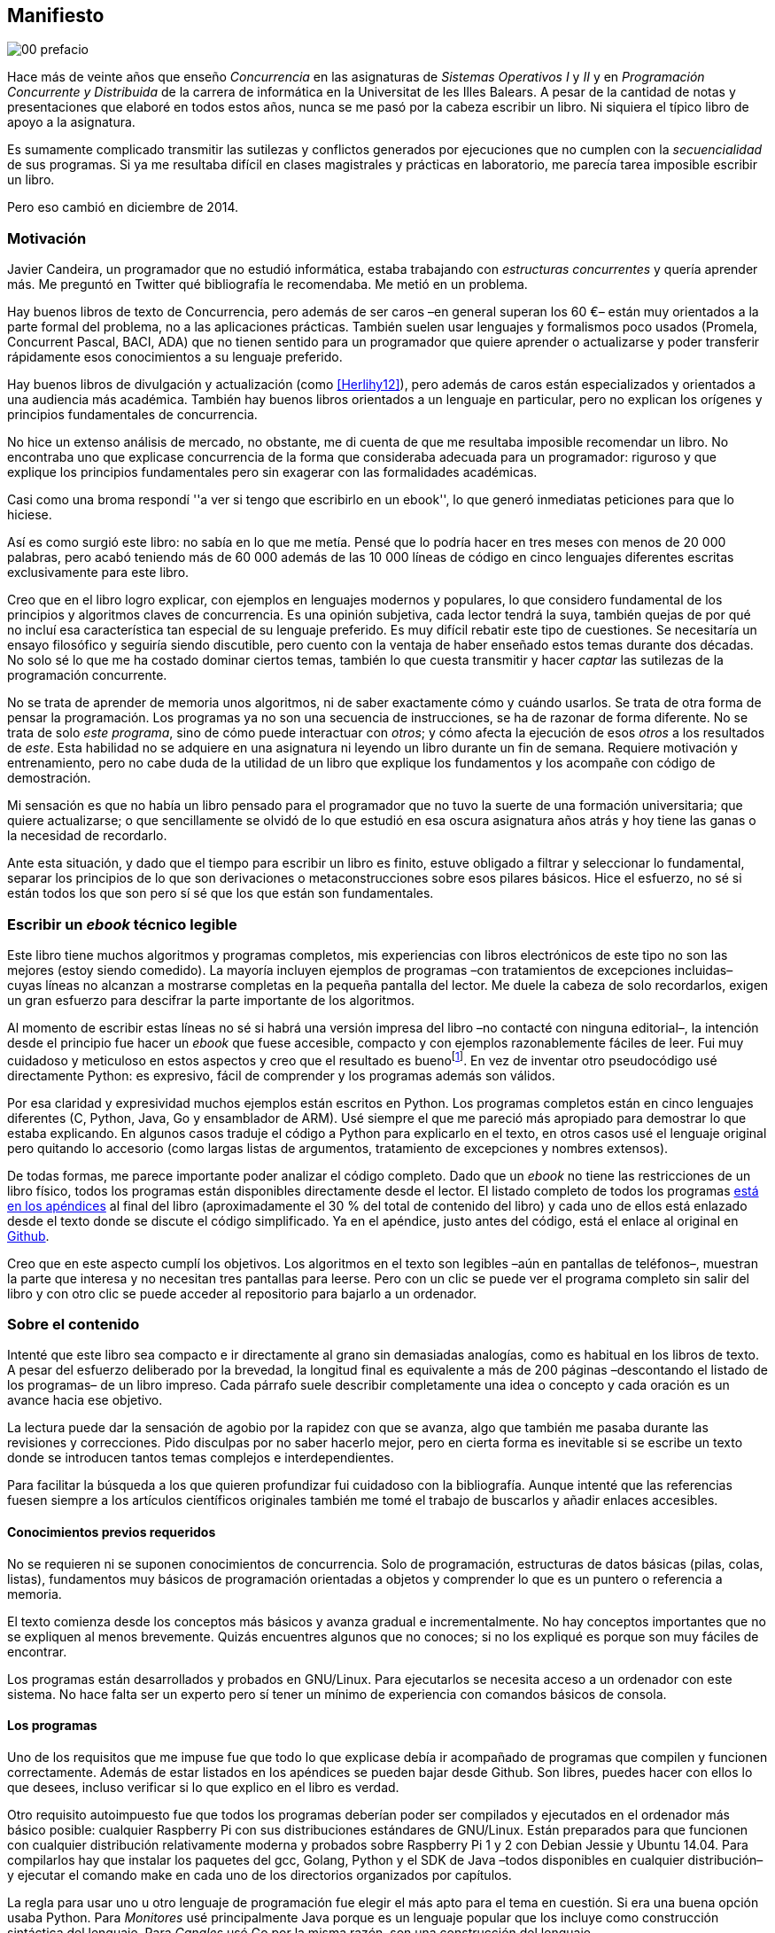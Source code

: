 [preface]
== Manifiesto

image::jrmora/00-prefacio.jpg[align="center"]


Hace más de veinte años que enseño _Concurrencia_ en las asignaturas de _Sistemas Operativos I_ y _II_ y en _Programación Concurrente y Distribuida_ de la carrera de informática en la Universitat de les Illes Balears. A pesar de la cantidad de notas y presentaciones que elaboré en todos estos años, nunca se me pasó por la cabeza escribir un libro. Ni siquiera el típico libro de apoyo a la asignatura.

Es sumamente complicado transmitir las sutilezas y conflictos generados por ejecuciones que no cumplen con la _secuencialidad_ de sus programas. Si ya me resultaba difícil en clases magistrales y prácticas en laboratorio, me parecía tarea imposible escribir un libro.

Pero eso cambió en diciembre de 2014.

=== Motivación
Javier Candeira, un programador que no estudió informática, estaba trabajando con _estructuras concurrentes_ y quería aprender más. Me preguntó en Twitter qué bibliografía le recomendaba. Me metió en un problema.

Hay buenos libros de texto de Concurrencia, pero además de ser caros –en general superan los 60 €– están muy orientados a la parte formal del problema, no a las aplicaciones prácticas. También suelen usar lenguajes y formalismos poco usados (Promela, Concurrent Pascal, BACI, ADA) que no tienen sentido para un programador que quiere aprender o actualizarse y poder transferir rápidamente esos conocimientos a su lenguaje preferido.

Hay buenos libros de divulgación y actualización (como <<Herlihy12>>), pero además de caros están especializados y orientados a una audiencia más académica. También hay buenos libros orientados a un lenguaje en particular, pero no explican los orígenes y principios fundamentales de concurrencia.

No hice un extenso análisis de mercado, no obstante, me di cuenta de que me resultaba imposible recomendar un libro. No encontraba uno que explicase concurrencia de la forma que consideraba adecuada para un programador: riguroso y que explique los principios fundamentales pero sin exagerar con las formalidades académicas.

Casi como una broma respondí ''a ver si tengo que escribirlo en un ebook'', lo que generó inmediatas peticiones para que lo hiciese.

Así es como surgió este libro: no sabía en lo que me metía. Pensé que lo podría hacer en tres meses con menos de 20 000 palabras, pero acabó teniendo más de 60 000 además de las 10 000 líneas de código en cinco lenguajes diferentes escritas exclusivamente para este libro.

Creo que en el libro logro explicar, con ejemplos en lenguajes modernos y populares, lo que considero fundamental de los principios y algoritmos claves de concurrencia. Es una opinión subjetiva, cada lector tendrá la suya, también quejas de por qué no incluí esa característica tan especial de su lenguaje preferido. Es muy difícil rebatir este tipo de cuestiones. Se necesitaría un ensayo filosófico y seguiría siendo discutible, pero cuento con la ventaja de haber enseñado estos temas durante dos décadas. No solo sé lo que me ha costado dominar ciertos temas, también lo que cuesta transmitir y hacer _captar_ las sutilezas de la programación concurrente.

No se trata de aprender de memoria unos algoritmos, ni de saber exactamente cómo y cuándo usarlos. Se trata de otra forma de pensar la programación. Los programas ya no son una secuencia de instrucciones, se ha de razonar de forma diferente. No se trata de solo _este programa_, sino de cómo puede interactuar con _otros_; y cómo afecta la ejecución de esos _otros_ a los resultados de _este_. Esta habilidad no se adquiere en una asignatura ni leyendo un libro durante un fin de semana. Requiere motivación y entrenamiento, pero no cabe duda de la utilidad de un libro que explique los fundamentos y los acompañe con código de demostración.

Mi sensación es que no había un libro pensado para el programador que no tuvo la suerte de una formación universitaria; que quiere actualizarse; o que sencillamente se olvidó de lo que estudió en esa oscura asignatura años atrás y hoy tiene las ganas o la necesidad de recordarlo.

Ante esta situación, y dado que el tiempo para escribir un libro es finito, estuve obligado a filtrar y seleccionar lo fundamental, separar los principios de lo que son derivaciones o metaconstrucciones sobre esos pilares básicos. Hice el esfuerzo, no sé si están todos los que son pero sí sé que los que están son fundamentales.

=== Escribir un _ebook_ técnico legible
Este libro tiene muchos algoritmos y programas completos, mis experiencias con libros electrónicos de este tipo no son las mejores (estoy siendo comedido). La mayoría incluyen ejemplos de programas –con tratamientos de excepciones incluidas– cuyas líneas no alcanzan a mostrarse completas en la pequeña pantalla del lector. Me duele la cabeza de solo recordarlos, exigen un gran esfuerzo para descifrar la parte importante de los algoritmos.

Al momento de escribir estas líneas no sé si habrá una versión impresa del libro –no contacté con ninguna editorial–, la intención desde el principio fue hacer un _ebook_ que fuese accesible, compacto y con ejemplos razonablemente fáciles de leer. Fui muy cuidadoso y meticuloso en estos aspectos y creo que el resultado es buenofootnote:[Como las notas son algo menos formales he de ser honesto: nunca vi un libro electrónico con tanto código tan legible como este.]. En vez de inventar otro pseudocódigo usé directamente Python: es expresivo, fácil de comprender y los programas además son válidos.

Por esa claridad y expresividad muchos ejemplos están escritos en Python. Los programas completos están en cinco lenguajes diferentes (C, Python, Java, Go y ensamblador de ARM). Usé siempre el que me pareció más apropiado para demostrar lo que estaba explicando. En algunos casos traduje el código a Python para explicarlo en el texto, en otros casos usé el lenguaje original pero quitando lo accesorio (como largas listas de argumentos, tratamiento de excepciones y nombres extensos).

De todas formas, me parece importante poder analizar el código completo. Dado que un _ebook_ no tiene las restricciones de un libro físico, todos los programas están disponibles directamente desde el lector. El listado completo de todos los programas <<source_code, está en los apéndices>> al final del libro (aproximadamente el 30 % del total de contenido del libro) y cada uno de ellos está enlazado desde el texto donde se discute el código simplificado. Ya en el apéndice, justo antes del código, está el enlace al original en https://github.com/gallir/concurrencia[Github].

Creo que en este aspecto cumplí los objetivos. Los algoritmos en el texto son legibles –aún en pantallas de teléfonos–, muestran la parte que interesa y no necesitan tres pantallas para leerse. Pero con un clic se puede ver el programa completo sin salir del libro y con otro clic se puede acceder al repositorio para bajarlo a un ordenador.


=== Sobre el contenido
Intenté que este libro sea compacto e ir directamente al grano sin demasiadas analogías, como es habitual en los libros de texto. A pesar del esfuerzo deliberado por la brevedad, la longitud final es equivalente a más de 200 páginas –descontando el listado de los programas– de un libro impreso. Cada párrafo suele describir completamente una idea o concepto y cada oración es un avance hacia ese objetivo.

La lectura puede dar la sensación de agobio por la rapidez con que se avanza, algo que también me pasaba durante las revisiones y correcciones. Pido disculpas por no saber hacerlo mejor, pero en cierta forma es inevitable si se escribe un texto donde se introducen tantos temas complejos e interdependientes.

Para facilitar la búsqueda a los que quieren profundizar fui cuidadoso con la bibliografía. Aunque intenté que las referencias fuesen siempre a los artículos científicos originales también me tomé el trabajo de buscarlos y añadir enlaces accesibles.

==== Conocimientos previos requeridos
No se requieren ni se suponen conocimientos de concurrencia. Solo de programación, estructuras de datos básicas (pilas, colas, listas), fundamentos muy básicos de programación orientadas a objetos y comprender lo que es un puntero o referencia a memoria.

El texto comienza desde los conceptos más básicos y avanza gradual e incrementalmente. No hay conceptos importantes que no se expliquen al menos brevemente. Quizás encuentres algunos que no conoces; si no los expliqué es porque son muy fáciles de encontrar.

Los programas están desarrollados y probados en GNU/Linux. Para ejecutarlos se necesita acceso a un ordenador con este sistema. No hace falta ser un experto pero sí tener un mínimo de experiencia con comandos básicos de consola.


==== Los programas
Uno de los requisitos que me impuse fue que todo lo que explicase debía ir acompañado de programas que compilen y funcionen correctamente. Además de estar listados en los apéndices se pueden bajar desde Github. Son libres, puedes hacer con ellos lo que desees, incluso verificar si lo que explico en el libro es verdad.

Otro requisito autoimpuesto fue que todos los programas deberían poder ser compilados y ejecutados en el ordenador más básico posible: cualquier Raspberry Pi con sus distribuciones estándares de GNU/Linux. Están preparados para que funcionen con cualquier distribución relativamente moderna y probados sobre Raspberry Pi 1 y 2 con Debian Jessie y Ubuntu 14.04. Para compilarlos hay que instalar los paquetes del gcc, Golang, Python y el SDK de Java –todos disponibles en cualquier distribución– y ejecutar el comando +make+ en cada uno de los directorios organizados por capítulos.

La regla para usar uno u otro lenguaje de programación fue elegir el más apto para el tema en cuestión. Si era una buena opción usaba Python. Para _Monitores_ usé principalmente Java porque es un lenguaje popular que los incluye como construcción sintáctica del lenguaje. Para _Canales_ usé Go por la misma razón, son una construcción del lenguaje.

Hay bastantes ejemplos en C. Lo usé cuando no había opción de hacerlo en otro lenguaje o porque era el más adecuado para ese caso. Mi opinión es que los programadores deben saber C, su gramática es muy sencilla y a la vez está muy próximo a la arquitectura. Pero si no lo sabes no te preocupes, aprenderás un poco sin mucho esfuerzo. Los programas son breves, se usan siempre las mismas funciones y están explicados –a veces línea a línea–.

Usé ensamblador en un <<stack_llsc_freelist_s, único caso>>, no había otra opción para demostrar el funcionamiento de las instrucciones de sincronización _LL/SC_. Afortunadamente los procesadores ARM de ambos modelos de Raspberry Pi (ARMv6 y ARMv7) soportan esas instrucciones, no hace falta hardware especial o caro.

En algunos algoritmos hay ejemplos en varios lenguajes diferentes, me pareció oportuno mostrar cómo se hacen en cada uno de ellos, o cómo se pueden construir mecanismos similares (notablemente simular monitores en C y Python). Para los que conozcan un lenguaje mejor que otro puede ser clarificador.

==== Terminología
Escribí el libro en castellano porque pensé que sería mucho más sencillo que hacerlo en inglés. Ahora pienso que quizás me complicó más. Cuando se trata de bibliografía técnica intento leer siempre el original en inglés por lo que no domino la terminología específica en castellano. He tenido que dedicar mucho tiempo a encontrar las traducciones adecuadas para los nombres técnicos, pero me negué a traducir algunas palabras que son parte de nuestro vocabulario habitual como _array_, _buffer_, _spinlock_, _scheduler_ o _commit_. Espero haber hecho un trabajo aceptable.

Una parte importante del aprendizaje y entrenamiento de cualquier área de conocimiento es conocer la terminología técnica, esta permite la discusión y transmisión del conocimiento de forma más compacta y sin ambigüedades. Para bien o para mal, la lengua vehicular de la informática es el inglés, por lo que es importante conocer también la terminología técnica en ese idioma. En este aspecto fui cuidadoso de indicar el equivalente en inglés cada vez que introduzco un concepto o definición nueva.

Tampoco es fácil seleccionar una definición en particular. Muchas veces doy varios sinónimos –en castellano y en inglés– porque no hay un consenso universal ni en la comunidad científica. Algunos términos se usan más en un entorno (como _lock-free_ y _critical section_) y en otros se refieren a lo mismo con palabras diferentes (_deadlock-free_ y _mutual exclusion_ respectivamente), en estos casos inicialmente describo ambos términos en castellano e inglés y los uso indistintamente si se entienden en el contexto.

==== Los gráficos de tiempos

Los libros no suelen incluir gráficos ni comparaciones de tiempos por una buena razón: la tecnología cambia muy rápidamente y los números aburren. El problema es que se hacen afirmaciones rotundas de eficiencia de estrategias o algoritmos pero sin presentar los datos ni el contexto en que fueron tomadas. Quizás tenían sentido en el momento que se diseñaron esos algoritmos, pero los sistemas _SMP_ han evolucionado y mejorado sustancialmente. Las mejoras notables de hace una década hoy pueden ser inexistentes o residuales.

Hice pruebas y mediciones de todos los ejemplos en diferentes arquitecturas. No fueron mediciones escrupulosas para artículos científicos ni descubrí nada nuevo, no tenía sentido que las incluyera a todas. Pero sí incluí algunos gráficosfootnote:[Los datos _crudos_ https://github.com/gallir/concurrencia/tree/master/measurements[están en Github].] en secciones donde la eficiencia era el tema central, o cuando los datos desmentían la intuición o suposiciones populares. Pido disculpas si me excedí, no siempre salí triunfante contra mi obstinación de _cada afirmación debe ir acompañada de los datos que la soportan_.

==== Para docencia
No fue la intención original pero este libro cubre completamente, y con algo más, los contenidos de concurrencia que se suelen dar en las carreras de informática. Hace unos años estos temas eran una parte de las asignaturas de sistemas operativos. Fue en esta área donde primero aparecieron los problemas de concurrencia, era natural que se explicaran en estas asignaturas.

Pero el área de concurrencia se amplió y profundizó. Ya tiene peso e importancia por sí mismafootnote:[Algunos consideramos que es clave en la formación, forma parte de los principios fundamentales de la informática.] por lo que ya existen asignaturas específicas de programación concurrente. Este libro cubre todos los temas de concurrencia que se dan en esas asignaturas y que sería el equivalente a aproximadamente un semestre.

Una de las carencias más importantes en la docencia de Concurrencia es que no se suelen enseñar temas que avanzaron mucho en los últimos años: memoria transaccional, diseño de algoritmos de _spinlocks_ con instrucciones de hardware y las interfaces de los sistemas operativos para la programación de primitivas de sincronización como _FUTEX_. Es razonable esa carencia, el tiempo es finito y no suelen estar incluidos en los libros de texto de sistemas operativos ni de programación concurrente. Creo que los dos últimos temas mencionados son complejos –quizás para posgrados- pero importantes, por eso dediqué un capítulo a cada uno de ellos con ejemplos de las técnicas y algoritmos más usados.


==== Capítulos

<<processes_concurrency>>:: Es la introducción a concurrencia, procesos e hilos y cómo son gestionados y planificados por el sistema operativo. Describe el problema del intercalado y cómo es el responsable de los problemas de concurrencia. Me parece que es un capítulo sencillo de entender y de lectura fácil pero importante: define con precisión qué es la programación concurrente.

<<mutual_exclusion>>:: Describe las soluciones por software al problema fundamental de concurrencia, la exclusión mutua. Comienza con los casos más sencillos para dos procesos hasta acabar en soluciones genéricas. Su objetivo también es enseñar cómo se razonan, diseñan y evalúan los programas concurrentes. Si tienes experiencia con programación concurrente y conoces el algoritmo de la panadería podrías saltarte este capítulo, pero si no tienes experiencia o no recuerdas los requisitos y sus razones, es de lectura obligatoria.

<<barriers>>:: Las soluciones por software no funcionan si no se tiene en cuenta la evolución y funcionamiento de los procesadores modernos, arquitecturas de multiprocesamiento y modelos de coherencia de la memoria caché. De lectura obligada si no sabes por qué los procesadores no aseguran la consistencia secuencial, o qué son las barreras de memoria.

<<hardware>>:: Se describen las instrucciones de hardware diseñadas para facilitar la sincronización de procesos, cómo usarlas para solucionar la exclusión mutua con _spinlocks_ básicos, los problemas _ocultos_ y sus soluciones. Salvo la última parte, donde se discute y soluciona el _problema ABA_, no me parece un capítulo muy complejo pero sí muy pedagógico de por qué y cómo se diseñan y usan las operaciones atómicas de los procesadores.

<<spinlocks>>:: Es quizás el capítulo más complejo, trata temas que habitualmente no aparecen en los libros de texto (quizás por la complejidad). Avanza en el tema de _spinlocks_, explica cómo hacerlos más eficientes, implementaciones de listas sin bloqueos y los algoritmos desarrollados recientemente. Es de lectura obligada para los que pretenden convertirse en programadores de sistemas operativos, de sistemas empotrados, o de los que tienen que trabajar con estructuras concurrentes (muy usadas en bases de datos, máquinas virtuales o intérpretes de lenguajes).

<<semaphores>>:: Con este comienza una segunda parte bien diferenciada. En los capítulos previos se tratan algoritmos con espera activa, a partir de este se estudian las soluciones para evitar esas esperas activas haciendo que los procesos se bloqueen cuando no deben continuar. La construcción de semáforos fue la primera en este sentido, la inventó Dijkstra a finales de la década de 1960 y es sin duda un pilar fundamental de todas las construcciones posteriores para sincronización de procesos. No me parece un capítulo complejo pero sí define muchos conceptos fundamentales, de lectura obligada aunque creas que sabes de semáforos.

<<futex>>:: Es una interfaz del núcleo Linux diseñada específicamente para que las librerías implementen mecanismos de sincronización de procesos de forma muy eficiente. Quizás este es el segundo capítulo en complejidad, pero me parece relevante porque enseña cómo se programan a bajo nivel las primitivas de sincronización que usan las librerías más importantes (incluidas POSIX Threads) y máquinas virtuales. Dado que es una interfaz de interacciones complejas entre el núcleo y procesos de usuario, es difícil encontrar buena documentación de introducción. Este capítulo llena ese hueco. No es necesario leerlo para comprender los otros pero es uno de los que más disfruté escribiendo.

<<monitors>>:: La construcción de monitores se inventó para solucionar los mismos problemas de sincronización que los semáforos pero de una forma más estructurada. A pesar de que es una construcción sintáctica de un lenguaje tan popular como Java pocos programadores lo conocen. Quizás se deba a que en los libros de texto se enseñan monitores con el casi desaparecido _Concurrent Pascal_ o ADA y se sedimenta la idea de que es un concepto antiguo o abandonado. Al final del capítulo se hacen comparaciones de rendimiento para matar algunos mitos y suposiciones erróneas. Creo que la lectura es bastante accesible, de interés para todos los programadores, especialmente los que programan en Java o con las librerías POSIX Threads (las variables de condición surgieron de los monitores).

<<channels>>:: Los canales están basados en el concepto de _comunicación de procesos secuenciales_ que inventó Hoare en 1978. Es un modelo genérico de computación de procesos independientes que se comunican y sincronizan únicamente a través de mensajesfootnote:[Otros modelos de más alto nivel, como _actores_ o _agentes asíncronos_ son similares y/o derivados de _CSP_.]. Los canales ofrecen las mismas posibilidades de sincronización que semáforos y monitores, además permiten la comunicación sin compartir memoria por lo que facilita la implementación de procesos independientes que pueden ejecutarse en paralelo. Erlang es un lenguaje que se basa en el modelo _CSP_. En 2010 se publicó la primera versión de Go, también basado en los mismos conceptos y considerado por algunos como el mejor lenguaje concurrente. Es muy probable que en tu vida profesional debas programar en un lenguaje que use canales. Al final del capítulo se muestran ejemplos sencillos pero que son claves de computación en paralelo y distribuida con canales. El capítulo es fácil de leer, con todos sus ejemplos en Go (interesante también para los que quieran aprender Go o los patrones básicos de concurrencia con canales).

<<tm>>:: Estuve a punto de no escribir este capítulo, iba a ser solo una sección en el epílogo. Cuando acabé los demás y me informé de los avances en los últimos dos años me di cuenta de que el libro habría quedado incompleto sin una buena explicación de memoria transaccional. Todo parece indicar que será el mecanismo más conveniente para aplicaciones concurrentes, gracias al soporte de los nuevos procesadores y el esfuerzo de los desarrolladores de librerías y compiladores. Creo que este capítulo quedó muy redondo, introduce el tema desde cero pero explica hasta los detalles de implementación por hardware y las mejores prácticas y patrones de programación.


Un último apunte. Estructuré los capítulos de la forma en que me pareció más lógica y en nivel de abstracción creciente, pero no significa que debas leerlo en ese orden. Si tienes nula experiencia en concurrencia, o en hardware, podrías dejar para el final la lectura de <<barriers>>, <<hardware>>, <<spinlocks>> y <<futex>> (en este orden). Cada capítulo es de complejidad también creciente, no te sientas mal si hay partes que debes releer o dejar para más adelante. Hay temas que son muy complejos, también me costó aprenderlos y todavía más explicarlos en un texto relativamente breve para todo lo que abarca.

De todas formas, aprender requiere esfuerzo personal e intelectual proporcional a la complejidad de lo estudiado. Si requiere poco esfuerzo no es conocimiento, es entretenimiento. O charlatanería.

=== Fe de erratas

Este libro está autoeditado y no fue revisado por editores ni correctores profesionales. Aunque revisé meticulosamente varias veces cada capítulo, publiqué los manuscritos https://gallir.wordpress.com/principios-de-concurrencia/[en mi blog] y pasó por la revisión de varias personas, seguro que tiene errores. Pido disculpas por adelantado y me comprometo a listarlas en https://gallir.wordpress.com/2015/06/21/principios-y-algoritmos-de-concurrencia-fe-de-erratas/[la página de fe de erratas] y actualizar el libro en todas las plataformas en las que lo haya publicado.

Si tenéis consultas o encontráis errores, mi apodo es _gallir_ en casi todas las redes sociales. También podéis mirar las novedades o contactarme en la página de https://www.facebook.com/concurrencia[Facebook].


=== Licencia

Creo que el conocimiento debe estar accesible a todos y que es un honor tener lectores interesados en tu obra, independientemente de cómo la obtuvieron. Por eso este libro se distribuye sin DRM en su versión digital y tiene una licencia Creative Commons que te autoriza a hacer copias y fotocopias a novios, amigos, compañeros y cuñados. Las únicas condiciones son que no lo hagas con fines comerciales y no plagies ni modifiques el contenido.

=== Tu colaboración es importante

Aunque puedes copiarlo gratuitamente este libro me costó mucho esfuerzo, tiempo y algo de dinero. El hecho que haya sido autoeditado me generó más trabajo pero también me dio mucha libertad, sobre todo el poder de decidir el precio de venta. Por esta razón puedes comprarlo a precio muy inferior al habitual de este tipo de libros.

Pero ser un autor _indie_ tiene sus desventajas, la fundamental es que no dispones de los canales de promoción de las editoriales. En este sentido tu colaboración es importante: si te agradó o te fue de utilidad coméntalo en el sitio donde lo hayas comprado y recomiéndalo a amigos, profesores y colegas.
